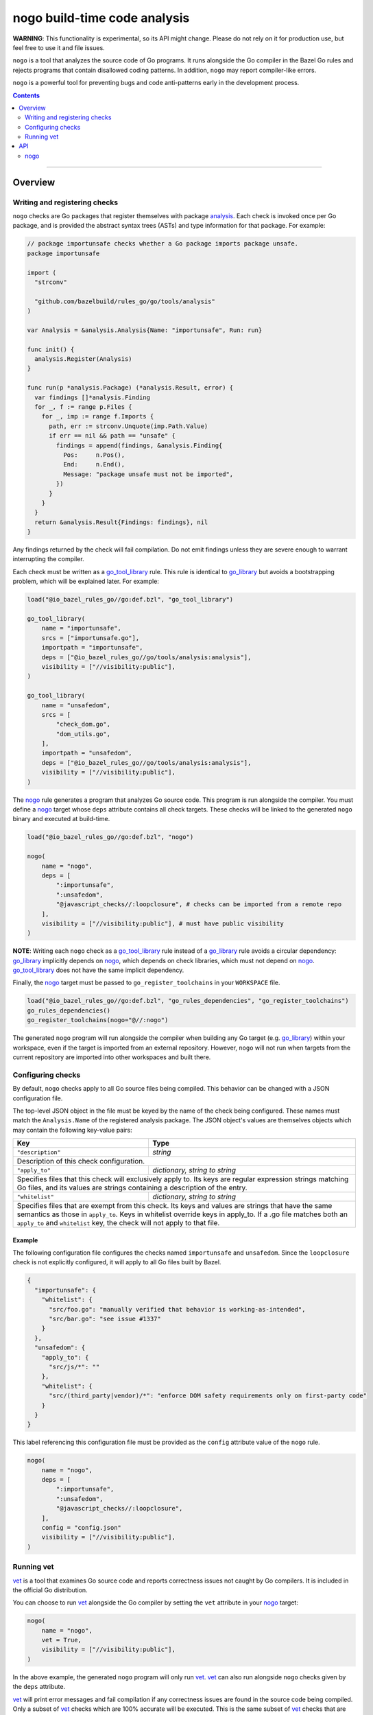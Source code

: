 |logo| nogo build-time code analysis
====================================

.. _nogo: nogo.rst#nogo
.. _go_library: core.rst#go_library
.. _go_tool_library: core.rst#go_tool_library
.. _analysis: tools/analysis/analysis.go
.. _GoLibrary: providers.rst#GoLibrary
.. _GoSource: providers.rst#GoSource
.. _GoArchive: providers.rst#GoArchive
.. _vet: https://golang.org/cmd/vet/

.. role:: param(kbd)
.. role:: type(emphasis)
.. role:: value(code)
.. |mandatory| replace:: **mandatory value**
.. |logo| image:: nogo_logo.png
.. footer:: The ``nogo`` logo was derived from the Go gopher, which was designed by Renee French. (http://reneefrench.blogspot.com/) The design is licensed under the Creative Commons 3.0 Attributions license. Read this article for more details: http://blog.golang.org/gopher


**WARNING**: This functionality is experimental, so its API might change.
Please do not rely on it for production use, but feel free to use it and file
issues.

``nogo`` is a tool that analyzes the source code of Go programs. It runs
alongside the Go compiler in the Bazel Go rules and rejects programs that
contain disallowed coding patterns. In addition, ``nogo`` may report
compiler-like errors.

``nogo`` is a powerful tool for preventing bugs and code anti-patterns early
in the development process.

.. contents:: :depth: 2

-----

Overview
--------

Writing and registering checks
~~~~~~~~~~~~~~~~~~~~~~~~~~~~~~

``nogo`` checks are Go packages that register themselves with package
`analysis`_. Each check is invoked once per Go package, and is provided the
abstract syntax trees (ASTs) and type information for that package. For example:

.. code:: go

    // package importunsafe checks whether a Go package imports package unsafe.
    package importunsafe

    import (
      "strconv"

      "github.com/bazelbuild/rules_go/go/tools/analysis"
    )

    var Analysis = &analysis.Analysis{Name: "importunsafe", Run: run}

    func init() {
      analysis.Register(Analysis)
    }

    func run(p *analysis.Package) (*analysis.Result, error) {
      var findings []*analysis.Finding
      for _, f := range p.Files {
        for _, imp := range f.Imports {
          path, err := strconv.Unquote(imp.Path.Value)
          if err == nil && path == "unsafe" {
            findings = append(findings, &analysis.Finding{
              Pos:     n.Pos(),
              End:     n.End(),
              Message: "package unsafe must not be imported",
            })
          }
        }
      }
      return &analysis.Result{Findings: findings}, nil
    }

Any findings returned by the check will fail compilation. Do not emit findings
unless they are severe enough to warrant interrupting the compiler.

Each check must be written as a `go_tool_library`_ rule. This rule
is identical to `go_library`_ but avoids a bootstrapping problem, which
will be explained later. For example:

.. code:: bzl

    load("@io_bazel_rules_go//go:def.bzl", "go_tool_library")

    go_tool_library(
        name = "importunsafe",
        srcs = ["importunsafe.go"],
        importpath = "importunsafe",
        deps = ["@io_bazel_rules_go//go/tools/analysis:analysis"],
        visibility = ["//visibility:public"],
    )

    go_tool_library(
        name = "unsafedom",
        srcs = [
            "check_dom.go",
            "dom_utils.go",
        ],
        importpath = "unsafedom",
        deps = ["@io_bazel_rules_go//go/tools/analysis:analysis"],
        visibility = ["//visibility:public"],
    )

The `nogo`_ rule generates a program that analyzes Go source code. This program
is run alongside the compiler. You must define a `nogo`_ target whose ``deps``
attribute contains all check targets. These checks will be linked to the
generated ``nogo`` binary and executed at build-time.

.. code:: bzl

    load("@io_bazel_rules_go//go:def.bzl", "nogo")

    nogo(
        name = "nogo",
        deps = [
            ":importunsafe",
            ":unsafedom",
            "@javascript_checks//:loopclosure", # checks can be imported from a remote repo
        ],
        visibility = ["//visibility:public"], # must have public visibility
    )

**NOTE**: Writing each ``nogo`` check as a `go_tool_library`_ rule instead of a
`go_library`_ rule avoids a circular dependency: `go_library`_ implicitly
depends on `nogo`_, which depends on check libraries, which must not depend on
`nogo`_. `go_tool_library`_ does not have the same implicit dependency.

Finally, the `nogo`_ target must be passed to ``go_register_toolchains``
in your ``WORKSPACE`` file.

.. code:: bzl

    load("@io_bazel_rules_go//go:def.bzl", "go_rules_dependencies", "go_register_toolchains")
    go_rules_dependencies()
    go_register_toolchains(nogo="@//:nogo")

The generated ``nogo`` program will run alongside the compiler when building any
Go target (e.g. `go_library`_) within your workspace, even if the target is
imported from an external repository. However, ``nogo`` will not run when
targets from the current repository are imported into other workspaces and built
there.

Configuring checks
~~~~~~~~~~~~~~~~~~

By default, ``nogo`` checks apply to all Go source files being compiled. This
behavior can be changed with a JSON configuration file.

The top-level JSON object in the file must be keyed by the name of the check
being configured. These names must match the ``Analysis.Name`` of the registered
analysis package. The JSON object's values are themselves objects which may
contain the following key-value pairs:

+----------------------------+---------------------------------------------------------------------+
| **Key**                    | **Type**                                                            |
+----------------------------+---------------------------------------------------------------------+
| ``"description"``          | :type:`string`                                                      |
+----------------------------+---------------------------------------------------------------------+
| Description of this check configuration.                                                         |
+----------------------------+---------------------------------------------------------------------+
| ``"apply_to"``             | :type:`dictionary, string to string`                                |
+----------------------------+---------------------------------------------------------------------+
| Specifies files that this check will exclusively apply to.                                       |
| Its keys are regular expression strings matching Go files, and its values are strings containing |
| a description of the entry.                                                                      |
+----------------------------+---------------------------------------------------------------------+
| ``"whitelist"``            | :type:`dictionary, string to string`                                |
+----------------------------+---------------------------------------------------------------------+
| Specifies files that are exempt from this check.                                                 |
| Its keys and values are strings that have the same semantics as those in ``apply_to``.           |
| Keys in whitelist override keys in apply_to. If a .go file matches both an ``apply_to`` and      |
| ``whitelist`` key, the check will not apply to that file.                                        |
+----------------------------+---------------------------------------------------------------------+

Example
^^^^^^^

The following configuration file configures the checks named ``importunsafe``
and ``unsafedom``. Since the ``loopclosure`` check is not explicitly configured,
it will apply to all Go files built by Bazel.

.. code:: json

    {
      "importunsafe": {
        "whitelist": {
          "src/foo.go": "manually verified that behavior is working-as-intended",
          "src/bar.go": "see issue #1337"
        }
      },
      "unsafedom": {
        "apply_to": {
          "src/js/*": ""
        },
        "whitelist": {
          "src/(third_party|vendor)/*": "enforce DOM safety requirements only on first-party code"
        }
      }
    }

This label referencing this configuration file must be provided as the
``config`` attribute value of the ``nogo`` rule.

.. code:: bzl

    nogo(
        name = "nogo",
        deps = [
            ":importunsafe",
            ":unsafedom",
            "@javascript_checks//:loopclosure",
        ],
        config = "config.json"
        visibility = ["//visibility:public"],
    )

Running vet
~~~~~~~~~~~

`vet`_ is a tool that examines Go source code and reports correctness issues not
caught by Go compilers. It is included in the official Go distribution.

You can choose to run `vet`_ alongside the Go compiler by setting the ``vet``
attribute in your `nogo`_ target:

.. code:: bzl

    nogo(
        name = "nogo",
        vet = True,
        visibility = ["//visibility:public"],
    )

In the above example, the generated ``nogo`` program will only run `vet`_.
`vet`_ can also run alongside ``nogo`` checks given by the ``deps`` attribute.

`vet`_ will print error messages and fail compilation if any correctness issues
are found in the source code being compiled. Only a subset of `vet`_ checks
which are 100% accurate will be executed. This is the same subset of `vet`_
checks that are run by the ``go`` tool during ``go test``.


API
---

nogo
~~~~

This generates a program that that analyzes the source code of Go programs. It
runs alongisde the Go compiler in the Bazel Go rules and rejects programs that
contain disallowed coding patterns.

Attributes
^^^^^^^^^^

+----------------------------+-----------------------------+---------------------------------------+
| **Name**                   | **Type**                    | **Default value**                     |
+----------------------------+-----------------------------+---------------------------------------+
| :param:`name`              | :type:`string`              | |mandatory|                           |
+----------------------------+-----------------------------+---------------------------------------+
| A unique name for this rule.                                                                     |
+----------------------------+-----------------------------+---------------------------------------+
| :param:`deps`              | :type:`label_list`          | :value:`None`                         |
+----------------------------+-----------------------------+---------------------------------------+
| List of Go libraries that will be linked to the generated nogo binary.                           |
| These libraries must call ``analysis.Register`` to ensure that the analyses they implement are   |
| called by nogo.                                                                                  |
| These libraries must be `go_tool_library`_ targets to avoid bootstrapping problems.              |
+----------------------------+-----------------------------+---------------------------------------+
| :param:`config`            | :type:`label`               | :value:`None`                         |
+----------------------------+-----------------------------+---------------------------------------+
| JSON configuration file that configures one or more of the checks in ``deps``.                   |
+----------------------------+-----------------------------+---------------------------------------+
| :param:`vet`               | :type:`bool`                | :value:`False`                        |
+----------------------------+-----------------------------+---------------------------------------+
| Whether to run the `vet`_ tool.                                                                  |
+----------------------------+-----------------------------+---------------------------------------+

Example
^^^^^^^

.. code:: bzl

    nogo(
        name = "nogo",
        deps = [
            ":importunsafe",
            ":othercheck",
            "@javascript_checks//:unsafedom",
        ],
        config = ":config.json",
        vet = True,
        visibility = ["//visibility:public"],
    )
